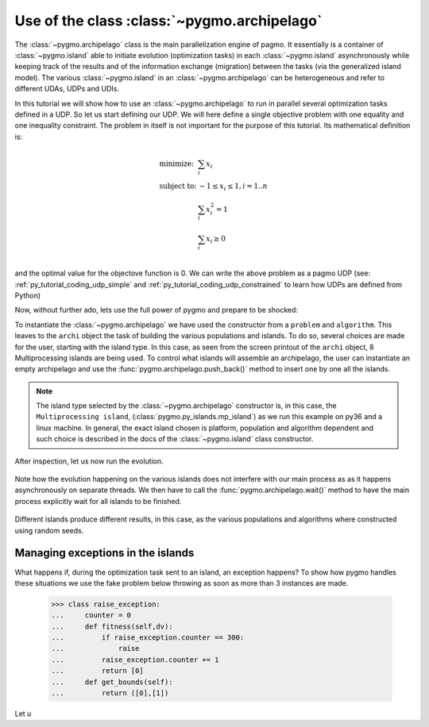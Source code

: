 .. _py_tutorial_using_archipelago:

Use of the class :class:`~pygmo.archipelago`
===============================================

.. image:: ../images/archi_no_text.png

The :class:`~pygmo.archipelago` class is the main parallelization engine of pagmo. It essentially is
a container of :class:`~pygmo.island` able to initiate evolution (optimization tasks) in each :class:`~pygmo.island`
asynchronously while keeping track of the results and of the information exchange (migration) between the tasks (via the
generalized island model). The various :class:`~pygmo.island` in an :class:`~pygmo.archipelago` can be heterogeneous
and refer to different UDAs, UDPs and UDIs.

In this tutorial we will show how to use an :class:`~pygmo.archipelago` to run in parallel several
optimization tasks defined in a UDP. So let us start defining our UDP. We will here define a single objective
problem with one equality and one inequality constraint. The problem in itself is not important for the
purpose of this tutorial. Its mathematical definition is:

.. math::
   \begin{array}{ll}
     \mbox{minimize: } & \sum_i x_i \\
     \mbox{subject to:} & -1 \le x_i \le 1, i = 1..n \\
                        & \sum_i x_i^2 = 1 \\
                        & \sum_i x_i \ge 0 \\
   \end{array}

and the optimal value for the objectove function is 0. We can write the above problem as a pagmo UDP (see:
:ref:`py_tutorial_coding_udp_simple` and :ref:`py_tutorial_coding_udp_constrained` to learn how UDPs are
defined from Python)

.. doctest::

    >>> class toy_problem:
    ...     def __init__(self, dim):
    ...         self.dim = dim
    ...
    ...     def fitness(self, x):
    ...         return [sum(x), 1 - sum(x*x), - sum(x)]
    ...
    ...     def gradient(self, x):
    ...         return pg.estimate_gradient(lambda x: self.fitness(x), x) # numerical gradient
    ...
    ...     def get_nec(self):
    ...         return 1
    ...
    ...     def get_nic(self):
    ...         return 1
    ...
    ...     def get_bounds(self):
    ...         return ([-1] * self.dim, [1] * self.dim)
    ...
    ...     def get_name(self):
    ...         return "A toy problem"
    ...
    ...     def get_extra_info(self):
    ...         return "\tDimensions: " + str(self.dim)

Now, without further ado, lets use the full power of pygmo and prepare to be shocked:

.. doctest::

    >>> import pygmo as pg
    >>> a_cstrs_sa = pg.algorithm(pg.cstrs_self_adaptive(iters=1000))
    >>> p_toy = pg.problem(toy_problem(50))
    >>> p_toy.c_tol = [1e-4, 1e-4]
    >>> archi = pg.archipelago(n=32,algo=a_cstrs_sa, prob=p_toy, pop_size=70)
    >>> print(archi) #doctest: +SKIP
    Number of islands: 32
    Status: idle
    <BLANKLINE>
    Islands summaries:
    <BLANKLINE>
        #  Type                    Algo                                Prob           Size  Status  
        --------------------------------------------------------------------------------------------
        0  Multiprocessing island  Self-adaptive constraints handling  A toy problem  100   idle    
        1  Multiprocessing island  Self-adaptive constraints handling  A toy problem  100   idle    
        2  Multiprocessing island  Self-adaptive constraints handling  A toy problem  100   idle    
        3  Multiprocessing island  Self-adaptive constraints handling  A toy problem  100   idle    
        4  Multiprocessing island  Self-adaptive constraints handling  A toy problem  100   idle    
        5  Multiprocessing island  Self-adaptive constraints handling  A toy problem  100   idle    
        6  Multiprocessing island  Self-adaptive constraints handling  A toy problem  100   idle    
        7  Multiprocessing island  Self-adaptive constraints handling  A toy problem  100   idle 
        ...  

To instantiate the :class:`~pygmo.archipelago` we have used the constructor from a ``problem`` and ``algorithm``.
This leaves to the ``archi`` object the task of building the various populations and islands. To do so, several
choices are made for the user, starting with the island type. In this case, as seen from the screen
printout of the ``archi`` object, 8 Multiprocessing islands are being used. To control what islands will
assemble an archipelago, the user can instantiate an empty archipelago and use the
:func:`pygmo.archipelago.push_back()` method to insert one by one all the islands. 

.. note::
   The island type selected by the :class:`~pygmo.archipelago` constructor is, in this case, the
   ``Multiprocessing island``, (:class:`pygmo.py_islands.mp_island`) as we run this example on py36 and
   a linux machine. In general, the exact island chosen is platform, population and algorithm
   dependent and such choice is described in the docs of the :class:`~pygmo.island` class constructor.

After inspection, let us now run the evolution.

 .. doctest::

    >>> archi.get_champions_f() #doctest: +SKIP
    [array([  2.18826798, -26.60899368,  -2.18826798]),
    array([  3.39497588, -24.48739141,  -3.39497588]),
    array([  2.3240917 , -26.88225527,  -2.3240917 ]),
    array([  0.13134093, -28.47299705,  -0.13134093]),
    array([  6.53062434, -24.98724057,  -6.53062434]),
    array([  1.02894159, -25.69765425,  -1.02894159]),
    array([  4.07802374, -23.82020921,  -4.07802374]),
    array([  1.71396489, -25.90794514,  -1.71396489]),
    ...]
    >>> archi.evolve()
    >>> print(archi) #doctest: +SKIP
    Number of islands: 32
    Status: busy
    <BLANKLINE>
    Islands summaries:
    <BLANKLINE>
        #  Type                    Algo                                Prob           Size  Status  
        --------------------------------------------------------------------------------------------
        0  Multiprocessing island  Self-adaptive constraints handling  A toy problem  50    busy    
        1  Multiprocessing island  Self-adaptive constraints handling  A toy problem  50    busy    
        2  Multiprocessing island  Self-adaptive constraints handling  A toy problem  50    busy    
        3  Multiprocessing island  Self-adaptive constraints handling  A toy problem  50    busy    
        4  Multiprocessing island  Self-adaptive constraints handling  A toy problem  50    busy    
        5  Multiprocessing island  Self-adaptive constraints handling  A toy problem  50    busy    
        6  Multiprocessing island  Self-adaptive constraints handling  A toy problem  50    busy    
        7  Multiprocessing island  Self-adaptive constraints handling  A toy problem  50    busy   
        ...

Note how the evolution happening on the various islands does not interfere with our main process 
as as it happens asynchronously on separate threads. We then have to call the :func:`pygmo.archipelago.wait()` 
method to have the main process explicitly wait for all islands to be finished.

 .. doctest::

    >>> archi.wait()
    >>> archi.get_champions_f() #doctest: +NORMALIZE_WHITESPACE
    [array([  1.16514064e-02,   4.03450637e-05,  -1.16514064e-02]),
    array([ 0.02249111,  0.00392739, -0.02249111]),
    array([  6.09564060e-03,  -4.93961313e-05,  -6.09564060e-03]),
    array([ 0.01161224, -0.00815189, -0.01161224]),
    array([ -1.90431378e-05,   7.65501702e-05,   1.90431378e-05]),
    array([ -5.45044897e-05,   5.70199057e-05,   5.45044897e-05]),
    array([ 0.00541601, -0.08208163, -0.00541601]),
    array([ -6.95677113e-05,  -7.42268924e-05,   6.95677113e-05]),
    array([ 0.00335729,  0.00684969, -0.00335729]),
    ...


Different islands produce different results, in this case, as the various populations and algorithms where
constructed using random seeds.

Managing exceptions in the islands
^^^^^^^^^^^^^^^^^^^^^^^^^^^^^^^^^^
What happens if, during the optimization task sent to an island, an exception happens?
To show how pygmo handles these situations we use the fake problem below throwing as soon as more than 3 instances
are made.

    >>> class raise_exception:
    ...     counter = 0
    ...     def fitness(self,dv):
    ...         if raise_exception.counter == 300:
    ...             raise
    ...         raise_exception.counter += 1
    ...         return [0]
    ...     def get_bounds(self):
    ...         return ([0],[1])

Let u
